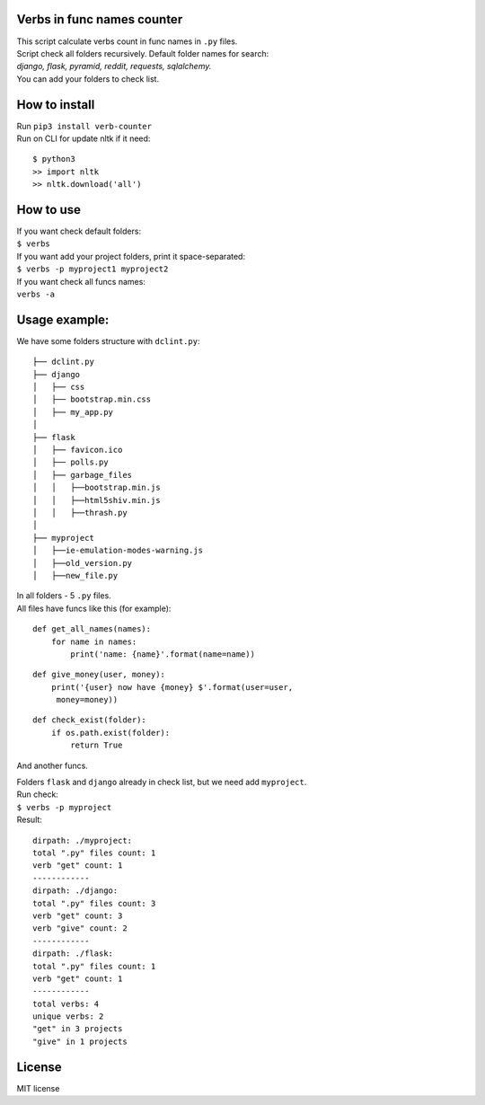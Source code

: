 Verbs in func names counter
===========================

| This script calculate verbs count in func names in ``.py`` files.
| Script check all folders recursively. Default folder names for
  search:\
| *django, flask, pyramid, reddit, requests, sqlalchemy.*\
| You can add your folders to check list.

How to install
==============

| Run ``pip3 install verb-counter``
| Run on CLI for update nltk if it need:\

::

    $ python3
    >> import nltk
    >> nltk.download('all')

How to use
==========

| If you want check default folders:\
| ``$ verbs``
| If you want add your project folders, print it space-separated:
| ``$ verbs -p myproject1 myproject2``
| If you want check all funcs names:
| ``verbs -a``

Usage example:
==============

We have some folders structure with ``dclint.py``:

::

    ├── dclint.py
    ├── django
    │   ├── css
    │   ├── bootstrap.min.css
    │   ├── my_app.py
    │
    ├── flask
    │   ├── favicon.ico
    │   ├── polls.py
    │   ├── garbage_files
    │   │   ├──bootstrap.min.js
    │   │   ├──html5shiv.min.js
    │   │   ├──thrash.py
    │
    ├── myproject
    │   ├──ie-emulation-modes-warning.js
    │   ├──old_version.py
    │   ├──new_file.py

| In all folders - 5 ``.py`` files.\
| All files have funcs like this (for example):

::

    def get_all_names(names):
        for name in names:
            print('name: {name}'.format(name=name))

::

    def give_money(user, money):
        print('{user} now have {money} $'.format(user=user,
         money=money))

::

    def check_exist(folder):
        if os.path.exist(folder):
            return True

And another funcs.

| Folders ``flask`` and ``django`` already in check list, but we need
  add ``myproject``.\
| Run check:\
| ``$ verbs -p myproject``\
| Result:

::

    dirpath: ./myproject:
    total ".py" files count: 1
    verb "get" count: 1
    ------------
    dirpath: ./django:
    total ".py" files count: 3
    verb "get" count: 3
    verb "give" count: 2
    ------------
    dirpath: ./flask:
    total ".py" files count: 1
    verb "get" count: 1
    ------------
    total verbs: 4
    unique verbs: 2
    "get" in 3 projects
    "give" in 1 projects

License
=======

MIT license